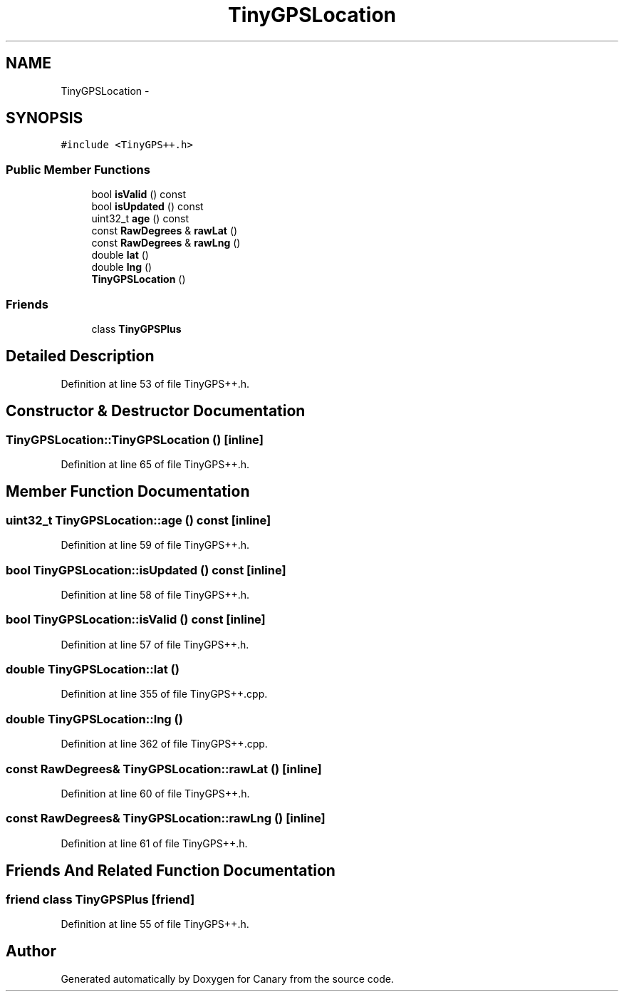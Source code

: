 .TH "TinyGPSLocation" 3 "Fri Oct 27 2017" "Canary" \" -*- nroff -*-
.ad l
.nh
.SH NAME
TinyGPSLocation \- 
.SH SYNOPSIS
.br
.PP
.PP
\fC#include <TinyGPS++\&.h>\fP
.SS "Public Member Functions"

.in +1c
.ti -1c
.RI "bool \fBisValid\fP () const "
.br
.ti -1c
.RI "bool \fBisUpdated\fP () const "
.br
.ti -1c
.RI "uint32_t \fBage\fP () const "
.br
.ti -1c
.RI "const \fBRawDegrees\fP & \fBrawLat\fP ()"
.br
.ti -1c
.RI "const \fBRawDegrees\fP & \fBrawLng\fP ()"
.br
.ti -1c
.RI "double \fBlat\fP ()"
.br
.ti -1c
.RI "double \fBlng\fP ()"
.br
.ti -1c
.RI "\fBTinyGPSLocation\fP ()"
.br
.in -1c
.SS "Friends"

.in +1c
.ti -1c
.RI "class \fBTinyGPSPlus\fP"
.br
.in -1c
.SH "Detailed Description"
.PP 
Definition at line 53 of file TinyGPS++\&.h\&.
.SH "Constructor & Destructor Documentation"
.PP 
.SS "TinyGPSLocation::TinyGPSLocation ()\fC [inline]\fP"

.PP
Definition at line 65 of file TinyGPS++\&.h\&.
.SH "Member Function Documentation"
.PP 
.SS "uint32_t TinyGPSLocation::age () const\fC [inline]\fP"

.PP
Definition at line 59 of file TinyGPS++\&.h\&.
.SS "bool TinyGPSLocation::isUpdated () const\fC [inline]\fP"

.PP
Definition at line 58 of file TinyGPS++\&.h\&.
.SS "bool TinyGPSLocation::isValid () const\fC [inline]\fP"

.PP
Definition at line 57 of file TinyGPS++\&.h\&.
.SS "double TinyGPSLocation::lat ()"

.PP
Definition at line 355 of file TinyGPS++\&.cpp\&.
.SS "double TinyGPSLocation::lng ()"

.PP
Definition at line 362 of file TinyGPS++\&.cpp\&.
.SS "const \fBRawDegrees\fP& TinyGPSLocation::rawLat ()\fC [inline]\fP"

.PP
Definition at line 60 of file TinyGPS++\&.h\&.
.SS "const \fBRawDegrees\fP& TinyGPSLocation::rawLng ()\fC [inline]\fP"

.PP
Definition at line 61 of file TinyGPS++\&.h\&.
.SH "Friends And Related Function Documentation"
.PP 
.SS "friend class \fBTinyGPSPlus\fP\fC [friend]\fP"

.PP
Definition at line 55 of file TinyGPS++\&.h\&.

.SH "Author"
.PP 
Generated automatically by Doxygen for Canary from the source code\&.
